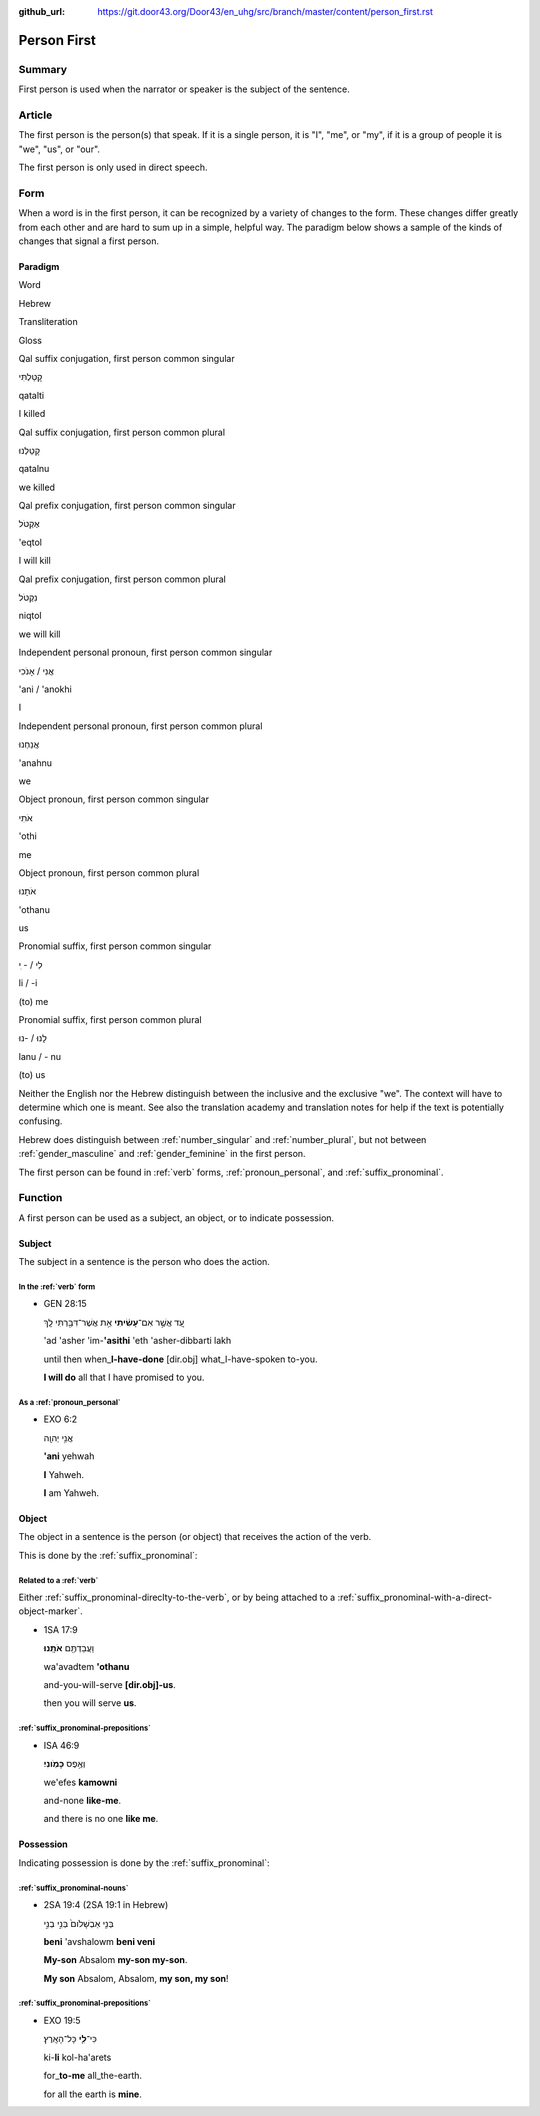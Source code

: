 :github_url: https://git.door43.org/Door43/en_uhg/src/branch/master/content/person_first.rst

.. _person_first:

Person First
============

Summary
-------

First person is used when the narrator or speaker is the subject of the
sentence.

Article
-------

The first person is the person(s) that speak. If it is a single person,
it is "I", "me", or "my", if it is a group of people it is "we", "us",
or "our".

The first person is only used in direct speech.

Form
----

When a word is in the first person, it can be recognized by a variety of
changes to the form. These changes differ greatly from each other and
are hard to sum up in a simple, helpful way. The paradigm below shows a
sample of the kinds of changes that signal a first person.

Paradigm
~~~~~~~~

.. raw:: html

   <table border="1" class="docutils">

.. raw:: html

   <tr class="row-odd">

.. raw:: html

   <th>

Word

.. raw:: html

   </th>

.. raw:: html

   <th>

Hebrew

.. raw:: html

   </th>

.. raw:: html

   <th>

Transliteration

.. raw:: html

   </th>

.. raw:: html

   <th>

Gloss

.. raw:: html

   </th>

.. raw:: html

   </tr>

.. raw:: html

   <tr class="row-even" align="center">

.. raw:: html

   <td>

Qal suffix conjugation, first person common singular

.. raw:: html

   </td>

.. raw:: html

   <td>

קָטַלְתִּי

.. raw:: html

   </td>

.. raw:: html

   <td>

qatalti

.. raw:: html

   </td>

.. raw:: html

   <td>

I killed

.. raw:: html

   </td>

.. raw:: html

   </tr>

.. raw:: html

   <tr class="row-odd" align="center">

.. raw:: html

   <td>

Qal suffix conjugation, first person common plural

.. raw:: html

   </td>

.. raw:: html

   <td>

קָטַלְנוּ

.. raw:: html

   </td>

.. raw:: html

   <td>

qatalnu

.. raw:: html

   </td>

.. raw:: html

   <td>

we killed

.. raw:: html

   </td>

.. raw:: html

   </tr>

.. raw:: html

   <tr class="row-even" align="center">

.. raw:: html

   <td>

Qal prefix conjugation, first person common singular

.. raw:: html

   </td>

.. raw:: html

   <td>

אֶקְטֹל

.. raw:: html

   </td>

.. raw:: html

   <td>

'eqtol

.. raw:: html

   </td>

.. raw:: html

   <td>

I will kill

.. raw:: html

   </td>

.. raw:: html

   </tr>

.. raw:: html

   <tr class="row-odd" align="center">

.. raw:: html

   <td>

Qal prefix conjugation, first person common plural

.. raw:: html

   </td>

.. raw:: html

   <td>

נִקְטֹל

.. raw:: html

   </td>

.. raw:: html

   <td>

niqtol

.. raw:: html

   </td>

.. raw:: html

   <td>

we will kill

.. raw:: html

   </td>

.. raw:: html

   </tr>

.. raw:: html

   <tr class="row-even" align="center">

.. raw:: html

   <td>

Independent personal pronoun, first person common singular

.. raw:: html

   </td>

.. raw:: html

   <td>

אֲנִי / אָנֹכִי

.. raw:: html

   </td>

.. raw:: html

   <td>

'ani / 'anokhi

.. raw:: html

   </td>

.. raw:: html

   <td>

I

.. raw:: html

   </td>

.. raw:: html

   </tr>

.. raw:: html

   <tr class="row-odd" align="center">

.. raw:: html

   <td>

Independent personal pronoun, first person common plural

.. raw:: html

   </td>

.. raw:: html

   <td>

אֲנַחְנוּ

.. raw:: html

   </td>

.. raw:: html

   <td>

'anahnu

.. raw:: html

   </td>

.. raw:: html

   <td>

we

.. raw:: html

   </td>

.. raw:: html

   </tr>

.. raw:: html

   <tr class="row-even" align="center">

.. raw:: html

   <td>

Object pronoun, first person common singular

.. raw:: html

   </td>

.. raw:: html

   <td>

אֹתִי

.. raw:: html

   </td>

.. raw:: html

   <td>

'othi

.. raw:: html

   </td>

.. raw:: html

   <td>

me

.. raw:: html

   </td>

.. raw:: html

   </tr>

.. raw:: html

   <tr class="row-odd" align="center">

.. raw:: html

   <td>

Object pronoun, first person common plural

.. raw:: html

   </td>

.. raw:: html

   <td>

אֹתָנוּ

.. raw:: html

   </td>

.. raw:: html

   <td>

'othanu

.. raw:: html

   </td>

.. raw:: html

   <td>

us

.. raw:: html

   </td>

.. raw:: html

   </tr>

.. raw:: html

   <tr class="row-even" align="center">

.. raw:: html

   <td>

Pronomial suffix, first person common singular

.. raw:: html

   </td>

.. raw:: html

   <td>

לִי / - ִי

.. raw:: html

   </td>

.. raw:: html

   <td>

li / -i

.. raw:: html

   </td>

.. raw:: html

   <td>

(to) me

.. raw:: html

   </td>

.. raw:: html

   </tr>

.. raw:: html

   <tr class="row-odd" align="center">

.. raw:: html

   <td>

Pronomial suffix, first person common plural

.. raw:: html

   </td>

.. raw:: html

   <td>

לָנוּ / -נוּ

.. raw:: html

   </td>

.. raw:: html

   <td>

lanu / - nu

.. raw:: html

   </td>

.. raw:: html

   <td>

(to) us

.. raw:: html

   </td>

.. raw:: html

   </tr>

.. raw:: html

   </tbody>

.. raw:: html

   </table>

Neither the English nor the Hebrew distinguish between the inclusive and
the exclusive "we". The context will have to determine which one is
meant. See also the translation academy and translation notes for help
if the text is potentially confusing.

Hebrew does distinguish between
:ref:`number_singular`
and
:ref:`number_plural`,
but not between
:ref:`gender_masculine`
and
:ref:`gender_feminine`
in the first person.

The first person can be found in
:ref:`verb`
forms, :ref:`pronoun_personal`,
and :ref:`suffix_pronominal`.

Function
--------

A first person can be used as a subject, an object, or to indicate
possession.

Subject
~~~~~~~

The subject in a sentence is the person who does the action.

In the :ref:`verb` form
^^^^^^^^^^^^^^^^^^^^^^^^^^^^^^^^^^^^^^^^^^^^^^^^^^^^^^^^^^^^^^^^^^^^^^^^^^^^^^^^^^^^^^^^^

-  GEN 28:15

   .. raw:: html

      <table border="1" class="docutils">

   .. raw:: html

      <colgroup>

   .. raw:: html

      <col width="100%" />

   .. raw:: html

      </colgroup>

   .. raw:: html

      <tbody valign="top">

   .. raw:: html

      <tr class="row-odd" align="right">

   .. raw:: html

      <td>

   עַ֚ד אֲשֶׁ֣ר אִם־\ **עָשִׂ֔יתִי** אֵ֥ת אֲשֶׁר־דִּבַּ֖רְתִּי לָֽךְ

   .. raw:: html

      </td>

   .. raw:: html

      </tr>

   .. raw:: html

      <tr class="row-even">

   .. raw:: html

      <td>

   'ad 'asher 'im-**'asithi** 'eth 'asher-dibbarti lakh

   .. raw:: html

      </td>

   .. raw:: html

      </tr>

   .. raw:: html

      <tr class="row-odd">

   .. raw:: html

      <td>

   until then when\_\ **I-have-done** [dir.obj] what\_I-have-spoken
   to-you.

   .. raw:: html

      </td>

   .. raw:: html

      </tr>

   .. raw:: html

      <tr class="row-even">

   .. raw:: html

      <td>

   **I will do** all that I have promised to you.

   .. raw:: html

      </td>

   .. raw:: html

      </tr>

   .. raw:: html

      </tbody>

   .. raw:: html

      </table>

As a :ref:`pronoun_personal`
^^^^^^^^^^^^^^^^^^^^^^^^^^^^^^^^^^^^^^^^^^^^^^^^^^^^^^^^^^^^^^^^^^^^^^^^^^^^^^^^^^^^^^^^^^^^^^^^^^^^^^^^^^

-  EXO 6:2

   .. raw:: html

      <table border="1" class="docutils">

   .. raw:: html

      <colgroup>

   .. raw:: html

      <col width="100%" />

   .. raw:: html

      </colgroup>

   .. raw:: html

      <tbody valign="top">

   .. raw:: html

      <tr class="row-odd" align="right">

   .. raw:: html

      <td>

   אֲנִ֥י יְהוָֽה

   .. raw:: html

      </td>

   .. raw:: html

      </tr>

   .. raw:: html

      <tr class="row-even">

   .. raw:: html

      <td>

   **'ani** yehwah

   .. raw:: html

      </td>

   .. raw:: html

      </tr>

   .. raw:: html

      <tr class="row-odd">

   .. raw:: html

      <td>

   **I** Yahweh.

   .. raw:: html

      </td>

   .. raw:: html

      </tr>

   .. raw:: html

      <tr class="row-even">

   .. raw:: html

      <td>

   **I** am Yahweh.

   .. raw:: html

      </td>

   .. raw:: html

      </tr>

   .. raw:: html

      </tbody>

   .. raw:: html

      </table>

Object
~~~~~~

The object in a sentence is the person (or object) that receives the
action of the verb.

This is done by the :ref:`suffix_pronominal`:

Related to a :ref:`verb`
^^^^^^^^^^^^^^^^^^^^^^^^^^^^^^^^^^^^^^^^^^^^^^^^^^^^^^^^^^^^^^^^^^^^^^^^^^^^^^^^^^^^^^^^^^

Either :ref:`suffix_pronominal-direclty-to-the-verb`,
or by being attached to a :ref:`suffix_pronominal-with-a-direct-object-marker`.

-  1SA 17:9

   .. raw:: html

      <table border="1" class="docutils">

   .. raw:: html

      <colgroup>

   .. raw:: html

      <col width="100%" />

   .. raw:: html

      </colgroup>

   .. raw:: html

      <tbody valign="top">

   .. raw:: html

      <tr class="row-odd" align="right">

   .. raw:: html

      <td>

   וַעֲבַדְתֶּ֖ם **אֹתָֽנוּ**\ ׃

   .. raw:: html

      </td>

   .. raw:: html

      </tr>

   .. raw:: html

      <tr class="row-even">

   .. raw:: html

      <td>

   wa'avadtem **'othanu**

   .. raw:: html

      </td>

   .. raw:: html

      </tr>

   .. raw:: html

      <tr class="row-odd">

   .. raw:: html

      <td>

   and-you-will-serve **[dir.obj]-us**.

   .. raw:: html

      </td>

   .. raw:: html

      </tr>

   .. raw:: html

      <tr class="row-even">

   .. raw:: html

      <td>

   then you will serve **us**.

   .. raw:: html

      </td>

   .. raw:: html

      </tr>

   .. raw:: html

      </tbody>

   .. raw:: html

      </table>

:ref:`suffix_pronominal-prepositions`
^^^^^^^^^^^^^^^^^^^^^^^^^^^^^^^^^^^^^

-  ISA 46:9

   .. raw:: html

      <table border="1" class="docutils">

   .. raw:: html

      <colgroup>

   .. raw:: html

      <col width="100%" />

   .. raw:: html

      </colgroup>

   .. raw:: html

      <tbody valign="top">

   .. raw:: html

      <tr class="row-odd" align="right">

   .. raw:: html

      <td>

   וְאֶ֥פֶס **כָּמֹֽונִי**\ ׃

   .. raw:: html

      </td>

   .. raw:: html

      </tr>

   .. raw:: html

      <tr class="row-even">

   .. raw:: html

      <td>

   we'efes **kamowni**

   .. raw:: html

      </td>

   .. raw:: html

      </tr>

   .. raw:: html

      <tr class="row-odd">

   .. raw:: html

      <td>

   and-none **like-me**.

   .. raw:: html

      </td>

   .. raw:: html

      </tr>

   .. raw:: html

      <tr class="row-even">

   .. raw:: html

      <td>

   and there is no one **like me**.

   .. raw:: html

      </td>

   .. raw:: html

      </tr>

   .. raw:: html

      </tbody>

   .. raw:: html

      </table>

Possession
~~~~~~~~~~

Indicating possession is done by the :ref:`suffix_pronominal`:

:ref:`suffix_pronominal-nouns`
^^^^^^^^^^^^^^^^^^^^^^^^^^^^^^^^^^^^^^^^^^^^^^^^^^^^^^^^^^^^^^^^^^^^^^^^^^^^^^^^^^^^^^^^^^^^^^^^^^^^^^^^^^^^^^

-  2SA 19:4 (2SA 19:1 in Hebrew)

   .. raw:: html

      <table border="1" class="docutils">

   .. raw:: html

      <colgroup>

   .. raw:: html

      <col width="100%" />

   .. raw:: html

      </colgroup>

   .. raw:: html

      <tbody valign="top">

   .. raw:: html

      <tr class="row-odd" align="right">

   .. raw:: html

      <td>

   בְּנִ֤י אַבְשָׁלֹום֙ בְּנִ֣י בְנִ֣י

   .. raw:: html

      </td>

   .. raw:: html

      </tr>

   .. raw:: html

      <tr class="row-even">

   .. raw:: html

      <td>

   **beni** 'avshalowm **beni veni**

   .. raw:: html

      </td>

   .. raw:: html

      </tr>

   .. raw:: html

      <tr class="row-odd">

   .. raw:: html

      <td>

   **My-son** Absalom **my-son my-son**.

   .. raw:: html

      </td>

   .. raw:: html

      </tr>

   .. raw:: html

      <tr class="row-even">

   .. raw:: html

      <td>

   **My son** Absalom, Absalom, **my son, my son**!

   .. raw:: html

      </td>

   .. raw:: html

      </tr>

   .. raw:: html

      </tbody>

   .. raw:: html

      </table>

:ref:`suffix_pronominal-prepositions`
^^^^^^^^^^^^^^^^^^^^^^^^^^^^^^^^^^^^^^^^^^^^^^^^^^^^^^^^^^^^^^^^^^^^^^^^^^^^^^^^^^^^^^^^^^^^^^^^^^^^^^^^^^^^^^^^^^^^^^^^^^^^^^^^

-  EXO 19:5

   .. raw:: html

      <table border="1" class="docutils">

   .. raw:: html

      <colgroup>

   .. raw:: html

      <col width="100%" />

   .. raw:: html

      </colgroup>

   .. raw:: html

      <tbody valign="top">

   .. raw:: html

      <tr class="row-odd" align="right">

   .. raw:: html

      <td>

   כִּי־\ **לִ֖י** כָּל־הָאָֽרֶץ׃

   .. raw:: html

      </td>

   .. raw:: html

      </tr>

   .. raw:: html

      <tr class="row-even">

   .. raw:: html

      <td>

   ki-\ **li** kol-ha'arets

   .. raw:: html

      </td>

   .. raw:: html

      </tr>

   .. raw:: html

      <tr class="row-odd">

   .. raw:: html

      <td>

   for\_\ **to-me** all\_the-earth.

   .. raw:: html

      </td>

   .. raw:: html

      </tr>

   .. raw:: html

      <tr class="row-even">

   .. raw:: html

      <td>

   for all the earth is **mine**.

   .. raw:: html

      </td>

   .. raw:: html

      </tr>

   .. raw:: html

      </tbody>

   .. raw:: html

      </table>
